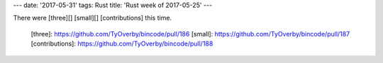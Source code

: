 ---
date: '2017-05-31'
tags: Rust
title: 'Rust week of 2017-05-25'
---

There were [three][] [small][] [contributions] this time.

  [three]: https://github.com/TyOverby/bincode/pull/186
  [small]: https://github.com/TyOverby/bincode/pull/187
  [contributions]: https://github.com/TyOverby/bincode/pull/188
